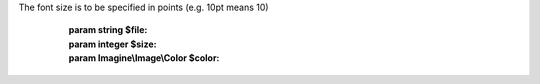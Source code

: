 .. php:namespace:: Imagine\Image

.. php:class:: AbstractFont

   .. php:attr:: AbstractFont::$file

      :var: string

   .. php:attr:: AbstractFont::$size

      :var: integer

   .. php:attr:: AbstractFont::$color

      :var: Imagine\\Image\\Color

   .. php:method:: AbstractFont::__construct()

      Constructs a font with specified $file, $size and $color

The font size is to be specified in points (e.g. 10pt means 10)

      :param string $file:
      :param integer $size:
      :param Imagine\\Image\\Color $color:

   .. php:method:: AbstractFont::getFile()

      (non-PHPdoc)

      :see: Imagine\\Image\\FontInterface::getFile()

   .. php:method:: AbstractFont::getSize()

      (non-PHPdoc)

      :see: Imagine\\Image\\FontInterface::getSize()

   .. php:method:: AbstractFont::getColor()

      (non-PHPdoc)

      :see: Imagine\\Image\\FontInterface::getColor()